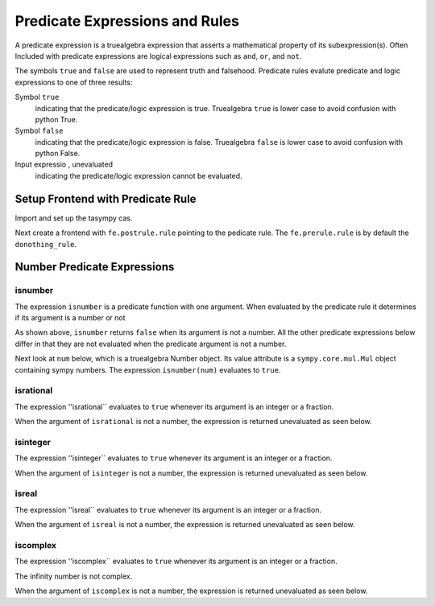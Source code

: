 ===============================
Predicate Expressions and Rules
===============================
A predicate expression is a truealgebra expression that asserts
a mathematical property of its subexpression(s). Often Included with predicate
expressions are logical expressions such as ``and``, ``or``, and ``not``.

The symbols ``true`` and ``false`` are used to represent truth and falsehood.
Predicate rules evalute predicate and logic expressions to one of three
results:

Symbol ``true``
    indicating that the predicate/logic expression is true. 
    Truealgebra ``true`` is lower case to avoid confusion with
    python True.

Symbol ``false`` 
    indicating that the predicate/logic expression is false. 
    Truealgebra ``false`` is lower case to avoid confusion with
    python False.
 
Input expressio , unevaluated
    indicating the predicate/logic expression cannot be evaluated.

.. _predicate_rules-tag:

Setup Frontend with Predicate Rule
==================================
Import and set up the tasympy cas.

.. ipython::

    In [1]: import truealgebra.tasympy as cas
       ...: cas.setup_func()

Next create a frontend with ``fe.postrule.rule`` pointing to the pedicate
rule. The ``fe.prerule.rule`` is by default the ``donothing_rule``.

.. ipython::

    In [1]:  fe = cas.create_frontend(postrule = cas.predicate_rule_bu)



Number Predicate Expressions
=============================

isnumber
--------
The expression ``isnumber`` is a predicate function with one argument. When
evaluated by the predicate rule it determines if its argument is a number
or not 

.. ipython:: python

    fe(' isnumber(x); isnumber(2.0); isnumber(2/3); isnumber(I); isnumber(pi) ')

As shown above, ``isnumber`` returns ``false`` when its argument is not a
number. All the other predicate expressions below  differ in that they are not
evaluated when the predicate argument is not a number.

Next look at ``num`` below, which is a truealgebra Number object.
Its value attribute is a ``sympy.core.mul.Mul`` object containing
sympy numbers.  The expression ``isnumber(num)`` evaluates to ``true``. 

.. ipython:: python

   fe(' num := star(4, 2, pi, I) ', cas.evalnumbu)
   type(fe.history[-1][1].value)
   fe(' isnumber(num) ')

isrational
----------
The expression ''isrational`` evaluates to ``true`` whenever its argument
is an integer or a fraction.

.. ipython:: python

    fe(' isrational(2.3); isrational(I); isrational(2); isrational(4/5) ')

When the argument of ``isrational`` is not a number, the expression is
returned unevaluated as seen below.

.. ipython:: python

    fe(' isrational(x) ')

isinteger
----------
The expression ''isinteger`` evaluates to ``true`` whenever its argument
is an integer or a fraction.

.. ipython:: python

    fe(' isinteger(2.3); isinteger(I); isinteger(2); isinteger(4/5) ')

When the argument of ``isinteger`` is not a number, the expression is
returned unevaluated as seen below.

.. ipython:: python

    fe(' isinteger(x) ')

isreal
----------
The expression ''isreal`` evaluates to ``true`` whenever its argument
is an integer or a fraction.

.. ipython:: python

    fe(' isreal(2.3); isreal(I); isreal(2); isreal(4/5) ')

When the argument of ``isreal`` is not a number, the expression is
returned unevaluated as seen below.

.. ipython:: python

    fe(' isreal(x) ')


iscomplex
----------
The expression ''iscomplex`` evaluates to ``true`` whenever its argument
is an integer or a fraction.

.. ipython:: python

    fe(' iscomplex(2.3); iscomplex(I); iscomplex(2); iscomplex(4/5) ')



The infinity number is not complex.

.. ipython:: python

   fe(' iscomplex(oo) ')

When the argument of ``iscomplex`` is not a number, the expression is
returned unevaluated as seen below.

.. ipython:: python

    fe(' iscomplex(x) ')


